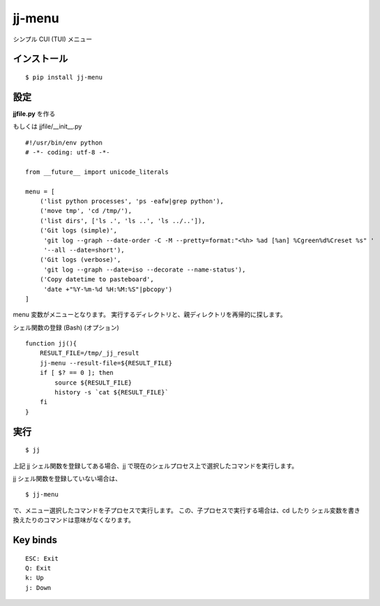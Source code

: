 ~~~~~~~
jj-menu
~~~~~~~

シンプル CUI (TUI) メニュー

.. image:: demo/jj-demo.gif

インストール
---------------------------------------
::

  $ pip install jj-menu

.. or $ pip install git+https://github.com/ytyng/jj-menu.git


設定
---------------------------------------

**jjfile.py** を作る

もしくは jjfile/__init__.py

::

    #!/usr/bin/env python
    # -*- coding: utf-8 -*-

    from __future__ import unicode_literals

    menu = [
        ('list python processes', 'ps -eafw|grep python'),
        ('move tmp', 'cd /tmp/'),
        ('list dirs', ['ls .', 'ls ..', 'ls ../..']),
        ('Git logs (simple)',
         'git log --graph --date-order -C -M --pretty=format:"<%h> %ad [%an] %Cgreen%d%Creset %s" '
         '--all --date=short'),
        ('Git logs (verbose)',
         'git log --graph --date=iso --decorate --name-status'),
        ('Copy datetime to pasteboard',
         'date +"%Y-%m-%d %H:%M:%S"|pbcopy')
    ]

menu 変数がメニューとなります。
実行するディレクトリと、親ディレクトリを再帰的に探します。


シェル関数の登録 (Bash) (オプション)

::

    function jj(){
        RESULT_FILE=/tmp/_jj_result
        jj-menu --result-file=${RESULT_FILE}
        if [ $? == 0 ]; then
            source ${RESULT_FILE}
            history -s `cat ${RESULT_FILE}`
        fi
    }


実行
---------------------------------------

::

  $ jj

上記 jj シェル関数を登録してある場合、jj で現在のシェルプロセス上で選択したコマンドを実行します。

jj シェル関数を登録していない場合は、

::

  $ jj-menu

で、メニュー選択したコマンドを子プロセスで実行します。
この、子プロセスで実行する場合は、cd したり シェル変数を書き換えたりのコマンドは意味がなくなります。


Key binds
---------

::

    ESC: Exit
    Q: Exit
    k: Up
    j: Down
